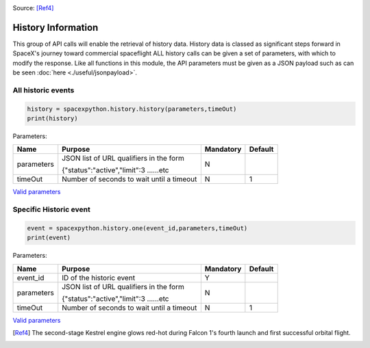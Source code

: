 .. image:: ../images/Spacex_067.jpg
   :scale: 50 %

Source: [Ref4]_

History Information
*******************

This group of API calls will enable the retrieval of history data. History data is classed as significant steps forward in SpaceX's journey toward commercial spaceflight
ALL history calls can be given a set of parameters, with which to modify the response.
Like all functions in this module, the API parameters must be given as a JSON payload such as can be seen :doc:`here <./useful/jsonpayload>`.

All historic events
```````````````````

.. code-block:: python

    history = spacexpython.history.history(parameters,timeOut)
    print(history)

Parameters:

.. tabularcolumns:: |1|1|C|C|

+------------+-------------------------------------------+-----------+---------+
| Name       | Purpose                                   | Mandatory | Default |
+============+===========================================+===========+=========+
| parameters | JSON list of URL qualifiers in the form   |      N    |         |
+            +                                           +           +         +
|            | {"status":"active","limit":3 ......etc    |           |         |
+------------+-------------------------------------------+-----------+---------+
| timeOut    | Number of seconds to wait until a timeout |      N    |    1    |
+------------+-------------------------------------------+-----------+---------+

`Valid parameters <https://docs.spacexdata.com/?version=latest#9f1dfdc0-fbe8-4ae5-9209-7f3d649a627c>`_

Specific Historic event
```````````````````````

.. code-block:: python

    event = spacexpython.history.one(event_id,parameters,timeOut)
    print(event)

Parameters:

.. tabularcolumns:: |1|1|C|C|

+------------+-------------------------------------------+-----------+---------+
| Name       | Purpose                                   | Mandatory | Default |
+============+===========================================+===========+=========+
| event_id   | ID of the historic event                  |      Y    |         |
+------------+-------------------------------------------+-----------+---------+
| parameters | JSON list of URL qualifiers in the form   |      N    |         |
+            +                                           +           +         +
|            | {"status":"active","limit":3 ......etc    |           |         |
+------------+-------------------------------------------+-----------+---------+
| timeOut    | Number of seconds to wait until a timeout |      N    |    1    |
+------------+-------------------------------------------+-----------+---------+

`Valid parameters <https://docs.spacexdata.com/?version=latest#0eceecb8-c6e1-4e73-92e1-6dadbdbcb9da>`_

.. [Ref4] The second-stage Kestrel engine glows red-hot during Falcon 1's fourth launch and first successful orbital flight.